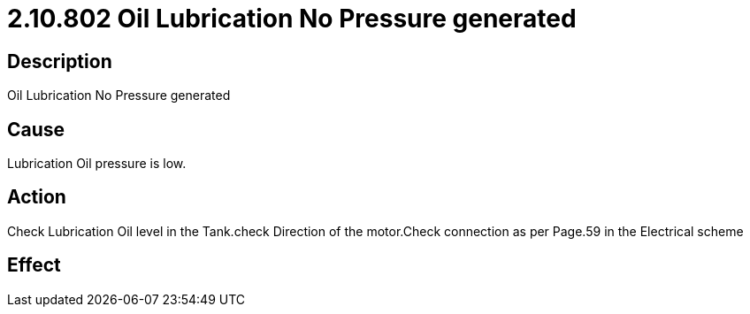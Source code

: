 = 2.10.802 Oil Lubrication No Pressure generated
:imagesdir: img

== Description

Oil Lubrication No Pressure generated

== Cause
Lubrication Oil pressure is low. 
 

== Action
Check Lubrication Oil level in the Tank.check Direction of the motor.Check connection as per Page.59 in the Electrical scheme
 

== Effect 
 


